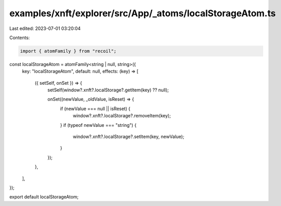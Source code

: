 examples/xnft/explorer/src/App/_atoms/localStorageAtom.ts
=========================================================

Last edited: 2023-07-01 03:20:04

Contents:

.. code-block:: ts

    import { atomFamily } from "recoil";

const localStorageAtom = atomFamily<string | null, string>({
  key: "localStorageAtom",
  default: null,
  effects: (key) => [
    ({ setSelf, onSet }) => {
      setSelf(window?.xnft?.localStorage?.getItem(key) ?? null);

      onSet((newValue, _oldValue, isReset) => {
        if (newValue === null || isReset) {
          window?.xnft?.localStorage?.removeItem(key);
        }
        if (typeof newValue === "string") {
          window?.xnft?.localStorage?.setItem(key, newValue);
        }
      });
    },
  ],
});

export default localStorageAtom;


